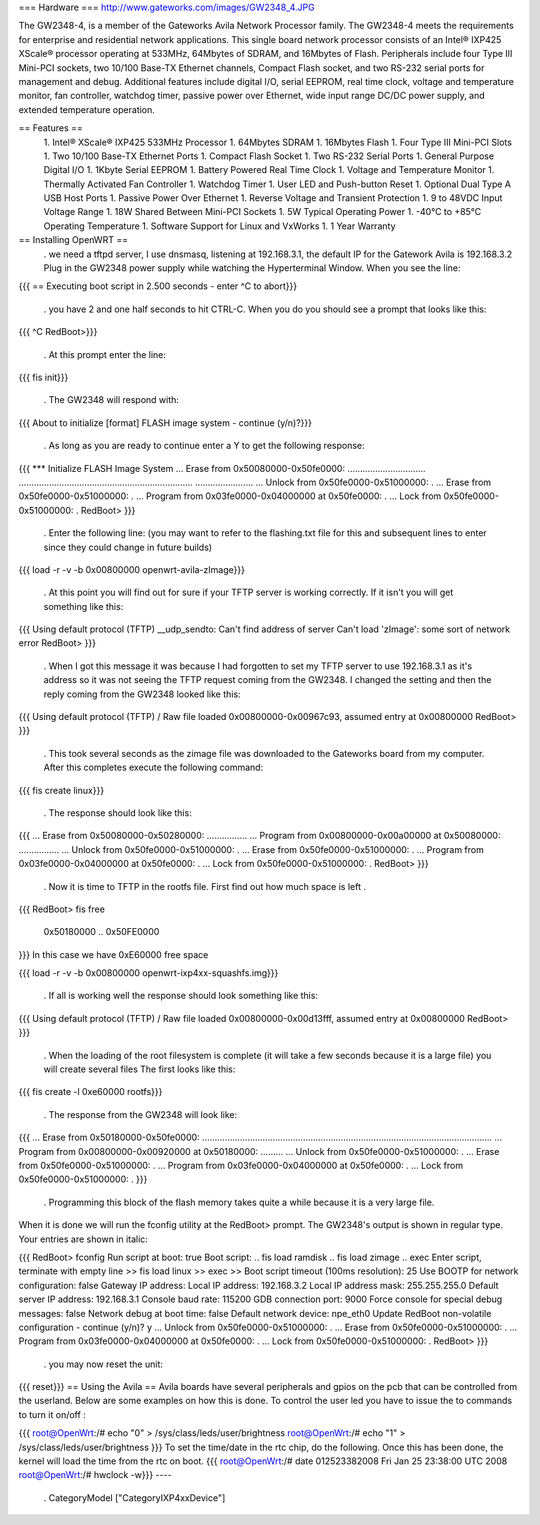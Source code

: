 === Hardware ===
http://www.gateworks.com/images/GW2348_4.JPG

The GW2348-4, is a member of the Gateworks Avila Network Processor family. The GW2348-4 meets the requirements for enterprise and residential network applications. This single board network processor consists of an Intel® IXP425 XScale®  processor operating at 533MHz, 64Mbytes of SDRAM, and 16Mbytes of Flash. Peripherals include four Type III Mini-PCI sockets, two 10/100 Base-TX Ethernet channels, Compact Flash socket, and two RS-232 serial ports for management and debug. Additional features include digital I/O, serial EEPROM, real time clock, voltage and temperature monitor, fan controller, watchdog timer, passive power over Ethernet,  wide input range DC/DC power supply, and extended temperature operation.

== Features ==
 1. Intel® XScale® IXP425 533MHz Processor
 1. 64Mbytes SDRAM
 1. 16Mbytes Flash
 1. Four Type III Mini-PCI Slots
 1. Two 10/100 Base-TX Ethernet Ports
 1.  Compact Flash Socket
 1. Two RS-232 Serial Ports
 1. General Purpose Digital I/O
 1. 1Kbyte Serial EEPROM
 1. Battery Powered Real Time Clock
 1. Voltage and Temperature Monitor
 1. Thermally Activated Fan Controller
 1. Watchdog Timer
 1. User LED and Push-button Reset
 1. Optional Dual Type A USB Host Ports
 1. Passive Power Over Ethernet
 1. Reverse Voltage and Transient Protection
 1. 9 to 48VDC Input Voltage Range
 1. 18W Shared Between Mini-PCI Sockets
 1. 5W Typical Operating Power
 1. -40°C to +85°C Operating Temperature
 1. Software Support for Linux and VxWorks
 1. 1 Year Warranty
== Installing OpenWRT ==
 . we need a tftpd server, I use dnsmasq, listening at 192.168.3.1, the default IP for the Gatework Avila is 192.168.3.2 Plug in the GW2348 power supply while watching the Hyperterminal Window. When you see the line:
{{{
== Executing boot script in 2.500 seconds - enter ^C to abort}}}
 . you have 2 and one half seconds to hit CTRL-C. When you do you should see a prompt that looks like this:
{{{
^C
RedBoot>}}}
 . At this prompt enter the line:
{{{
fis init}}}
 . The GW2348 will respond with:
{{{
About to initialize [format] FLASH image system - continue (y/n)?}}}
 . As long as you are ready to continue enter a Y to get the following response:
{{{
*** Initialize FLASH Image System
... Erase from 0x50080000-0x50fe0000: ...............................
.....................................................................
.......................
... Unlock from 0x50fe0000-0x51000000: .
... Erase from 0x50fe0000-0x51000000: .
... Program from 0x03fe0000-0x04000000 at 0x50fe0000: .
... Lock from 0x50fe0000-0x51000000: .
RedBoot>
}}}
 . Enter the following line: (you may want to refer to the flashing.txt file for this and subsequent lines to enter since they could change in future builds)
{{{
load -r -v -b 0x00800000 openwrt-avila-zImage}}}
 . At this point you will find out for sure if your TFTP server is working correctly. If it isn't you will get something like this:
{{{
Using default protocol (TFTP)
__udp_sendto: Can't find address of server
Can't load 'zImage': some sort of network error
RedBoot>
}}}
 . When I got this message it was because I had forgotten to set my TFTP server to use 192.168.3.1 as it's address so it was not seeing the TFTP request coming from the GW2348. I changed the setting and then the reply coming from the GW2348 looked like this:
{{{
Using default protocol (TFTP)
/
Raw file loaded 0x00800000-0x00967c93, assumed entry at 0x00800000
RedBoot>
}}}
 . This took several seconds as the zimage file was downloaded to the Gateworks board from my computer. After this completes execute the following command:
{{{
fis create linux}}}
 . The response should look like this:
{{{
... Erase from 0x50080000-0x50280000: ................
... Program from 0x00800000-0x00a00000 at 0x50080000: ................
... Unlock from 0x50fe0000-0x51000000: .
... Erase from 0x50fe0000-0x51000000: .
... Program from 0x03fe0000-0x04000000 at 0x50fe0000: .
... Lock from 0x50fe0000-0x51000000: .
RedBoot>
}}}
 . Now it is time to TFTP in the rootfs file. First find out how much space is left
 .
{{{
RedBoot> fis free
  0x50180000 .. 0x50FE0000
}}}
In this case we have 0xE60000 free space

{{{
load -r -v -b 0x00800000 openwrt-ixp4xx-squashfs.img}}}
 . If all is working well the response should look something like this:
{{{
Using default protocol (TFTP)
/
Raw file loaded 0x00800000-0x00d13fff, assumed entry at 0x00800000
RedBoot>
}}}
 . When the loading of the root filesystem is complete (it will take a few seconds because it is a large file) you will create several files The first looks like this:
{{{
fis create -l 0xe60000 rootfs}}}
 . The response from the GW2348 will look like:
{{{
... Erase from 0x50180000-0x50fe0000: ...................................................................................................................
... Program from 0x00800000-0x00920000 at 0x50180000: .........
... Unlock from 0x50fe0000-0x51000000: .
... Erase from 0x50fe0000-0x51000000: .
... Program from 0x03fe0000-0x04000000 at 0x50fe0000: .
... Lock from 0x50fe0000-0x51000000: .
}}}
 . Programming this block of the flash memory takes quite a while because it is a very large file.
When it is done we will run the fconfig utility at the RedBoot> prompt. The GW2348's output is shown in regular type. Your entries are shown in italic:

{{{
RedBoot> fconfig
Run script at boot: true
Boot script:
.. fis load ramdisk
.. fis load zimage
.. exec
Enter script, terminate with empty line
>> fis load linux
>> exec
>>
Boot script timeout (100ms resolution): 25
Use BOOTP for network configuration: false
Gateway IP address:
Local IP address: 192.168.3.2
Local IP address mask: 255.255.255.0
Default server IP address: 192.168.3.1
Console baud rate: 115200
GDB connection port: 9000
Force console for special debug messages: false
Network debug at boot time: false
Default network device: npe_eth0
Update RedBoot non-volatile configuration - continue (y/n)? y
... Unlock from 0x50fe0000-0x51000000: .
... Erase from 0x50fe0000-0x51000000: .
... Program from 0x03fe0000-0x04000000 at 0x50fe0000: .
... Lock from 0x50fe0000-0x51000000: .
RedBoot>
}}}
 . you may now reset the unit:
{{{
reset}}}
== Using the Avila ==
Avila boards have several peripherals and gpios on the pcb that can be controlled from the userland. Below are some examples on how this is done. To control the user led you have to issue the to commands to turn it on/off :

{{{
root@OpenWrt:/# echo "0" > /sys/class/leds/user/brightness
root@OpenWrt:/# echo "1" > /sys/class/leds/user/brightness }}}
To set the time/date in the rtc chip, do the following. Once this has been done, the kernel will load the time from the rtc on boot.
{{{
root@OpenWrt:/# date 012523382008
Fri Jan 25 23:38:00 UTC 2008
root@OpenWrt:/# hwclock -w}}}
----
 . CategoryModel ["CategoryIXP4xxDevice"]
